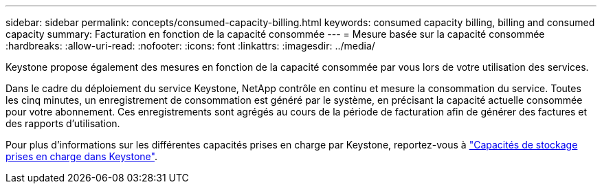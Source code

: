 ---
sidebar: sidebar 
permalink: concepts/consumed-capacity-billing.html 
keywords: consumed capacity billing, billing and consumed capacity 
summary: Facturation en fonction de la capacité consommée 
---
= Mesure basée sur la capacité consommée
:hardbreaks:
:allow-uri-read: 
:nofooter: 
:icons: font
:linkattrs: 
:imagesdir: ../media/


[role="lead"]
Keystone propose également des mesures en fonction de la capacité consommée par vous lors de votre utilisation des services.

Dans le cadre du déploiement du service Keystone, NetApp contrôle en continu et mesure la consommation du service. Toutes les cinq minutes, un enregistrement de consommation est généré par le système, en précisant la capacité actuelle consommée pour votre abonnement. Ces enregistrements sont agrégés au cours de la période de facturation afin de générer des factures et des rapports d'utilisation.

Pour plus d'informations sur les différentes capacités prises en charge par Keystone, reportez-vous à link:../concepts/supported-storage-capacity.html["Capacités de stockage prises en charge dans Keystone"].
